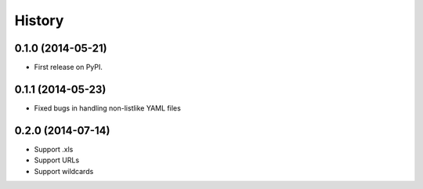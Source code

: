 .. :changelog:

History
-------

0.1.0 (2014-05-21)
++++++++++++++++++

* First release on PyPI.

0.1.1 (2014-05-23)
++++++++++++++++++

* Fixed bugs in handling non-listlike YAML files

0.2.0 (2014-07-14)
++++++++++++++++++

* Support .xls 
* Support URLs
* Support wildcards


